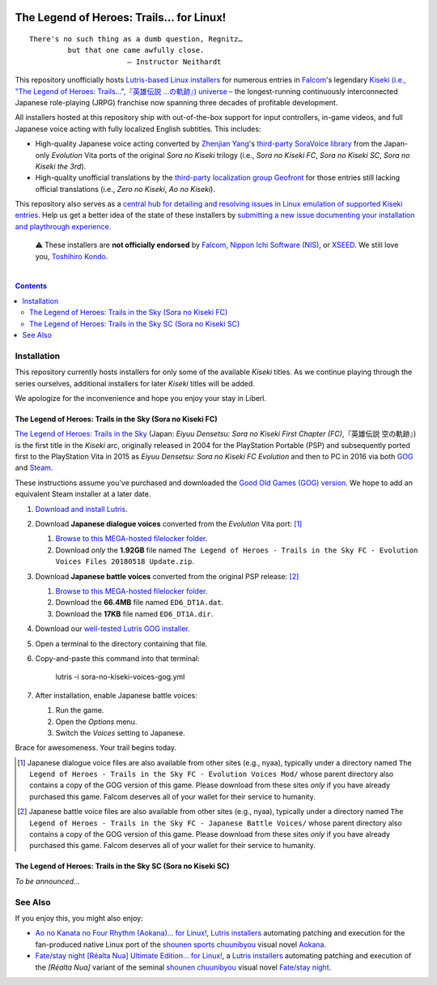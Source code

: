 .. # ------------------( SYNOPSIS                           )------------------

.. image:: https://user-images.githubusercontent.com/217028/103398869-63d2ab00-4b36-11eb-948a-e32a947952c6.png
   :align: center

========================================
The Legend of Heroes: Trails… for Linux!
========================================

.. parsed-literal::

   There's no such thing as a dumb question, Regnitz…
            but that one came awfully close.
                          — Instructor Neithardt

This repository unofficially hosts `Lutris-based Linux installers <lutris_>`__
for numerous entries in Falcom_'s legendary `Kiseki (i.e., "The Legend of
Heroes: Trails…",『英雄伝説 …の軌跡』) universe <Kiseki_>`__ – the
longest-running continuously interconnected Japanese role-playing (JRPG)
franchise now spanning three decades of profitable development.

All installers hosted at this repository ship with out-of-the-box support for
input controllers, in-game videos, and full Japanese voice acting with fully
localized English subtitles. This includes:

* High-quality Japanese voice acting converted by `Zhenjian Yang`_'s
  `third-party SoraVoice library <SoraVoice_>`__ from the Japan-only
  *Evolution* Vita ports of the original *Sora no Kiseki* trilogy (i.e., *Sora
  no Kiseki FC*, *Sora no Kiseki SC*, *Sora no Kiseki the 3rd*).
* High-quality unofficial translations by the `third-party localization group
  Geofront <Geofront_>`__ for those entries still lacking official translations
  (i.e., *Zero no Kiseki*, *Ao no Kiseki*).

This repository also serves as a `central hub for detailing and resolving
issues in Linux emulation of supported Kiseki entries <local issues_>`__. Help
us get a better idea of the state of these installers by `submitting a new
issue documenting your installation and playthrough experience <local issue
new_>`__.

    ⚠️
    These installers are **not officially endorsed** by Falcom_, `Nippon Ichi
    Software (NIS)`_, or XSEED_. We still love you, `Toshihiro Kondo`_.

.. # ------------------( TABLE OF CONTENTS                  )------------------
.. # Blank line. By default, Docutils appears to only separate the subsequent
.. # table of contents heading from the prior paragraph by less than a single
.. # blank line, hampering this table's readability and aesthetic comeliness.

|

.. # Table of contents, excluding the above document heading. While the
.. # official reStructuredText documentation suggests that a language-specific
.. # heading will automatically prepend this table, this does *NOT* appear to
.. # be the case. Instead, this heading must be explicitly declared.

.. contents:: **Contents**
   :local:

.. # ------------------( DESCRIPTION                        )------------------

Installation
============

This repository currently hosts installers for only some of the available
*Kiseki* titles. As we continue playing through the series ourselves,
additional installers for later *Kiseki* titles will be added.

We apologize for the inconvenience and hope you enjoy your stay in Liberl.

The Legend of Heroes: Trails in the Sky (Sora no Kiseki FC)
-----------------------------------------------------------

`The Legend of Heroes: Trails in the Sky <Kiseki sora fc_>`__ (Japan: *Eiyuu
Densetsu: Sora no Kiseki First Chapter (FC)*,『英雄伝説 空の軌跡』) is the
first title in the *Kiseki* arc, originally released in 2004 for the
PlayStation Portable (PSP) and subsequently ported first to the PlayStation
Vita in 2015 as *Eiyuu Densetsu: Sora no Kiseki FC Evolution* and then to PC in
2016 via both GOG_ and Steam_.

These instructions assume you've purchased and downloaded the `Good Old Games
(GOG) version <sora fc GOG_>`__. We hope to add an equivalent Steam installer
at a later date.

#. `Download and install Lutris <Lutris_>`__.
#. Download **Japanese dialogue voices** converted from the *Evolution* Vita
   port: [#sora-fc-dialogue]_

   #. `Browse to this MEGA-hosted filelocker folder <MEGA sora fc dialogue
      voices folder_>`__.
   #. Download *only* the **1.92GB** file named
      ``The Legend of Heroes - Trails in the Sky FC - Evolution Voices Files 20180518 Update.zip``.

#. Download **Japanese battle voices** converted from the original PSP release:
   [#sora-fc-battle]_

   #. `Browse to this MEGA-hosted filelocker folder <MEGA sora fc battle voices
      folder_>`__.
   #. Download the **66.4MB** file named ``ED6_DT1A.dat``.
   #. Download the **17KB** file named ``ED6_DT1A.dir``.

#. Download our `well-tested Lutris GOG installer <local sora fc GOG_>`__.
#. Open a terminal to the directory containing that file.
#. Copy-and-paste this command into that terminal:

            lutris -i sora-no-kiseki-voices-gog.yml

#. After installation, enable Japanese battle voices:

   #. Run the game.
   #. Open the *Options* menu.
   #. Switch the *Voices* setting to Japanese.

Brace for awesomeness. Your trail begins today.

.. [#sora-fc-dialogue]
   Japanese dialogue voice files are also available from other sites (e.g.,
   nyaa), typically under a directory named ``The Legend of Heroes - Trails in
   the Sky FC - Evolution Voices Mod/`` whose parent directory also contains a
   copy of the GOG version of this game. Please download from these sites
   *only* if you have already purchased this game. Falcom deserves all of your
   wallet for their service to humanity.

.. [#sora-fc-battle]
   Japanese battle voice files are also available from other sites (e.g.,
   nyaa), typically under a directory named ``The Legend of Heroes - Trails in
   the Sky FC - Japanese Battle Voices/`` whose parent directory also contains
   a copy of the GOG version of this game. Please download from these sites
   *only* if you have already purchased this game. Falcom deserves all of your
   wallet for their service to humanity.

The Legend of Heroes: Trails in the Sky SC (Sora no Kiseki SC)
--------------------------------------------------------------

*To be announced...*

See Also
========

If you enjoy this, you might also enjoy:

* `Ao no Kanata no Four Rhythm (Aokana)… for Linux! <leycec Aokana_>`__,
  `Lutris installers <Lutris_>`__ automating patching and execution for the
  fan-produced native Linux port of the `shounen sports chuunibyou <chuuni_>`__
  visual novel Aokana_.
* `Fate/stay night [Réalta Nua] Ultimate Edition… for Linux! <leycec Fate/stay
  night_>`__, a `Lutris installers <Lutris_>`__ automating patching and
  execution of the *[Réalta Nua]* variant of the seminal `shounen chuunibyou
  <chuuni_>`__ visual novel `Fate/stay night`_.

.. # ------------------( LINKS ~ falcom                     )------------------
.. _Falcom:
   https://en.wikipedia.org/wiki/Nihon_Falcom
.. _Toshihiro Kondo:
   https://www.gamasutra.com/view/feature/6585/a_30_year_fantasy_the_story_of_.php

.. # ------------------( LINKS ~ falcom : kiseki            )------------------
.. _Kiseki:
   https://en.wikipedia.org/wiki/Trails_(series)
.. _Kiseki sora fc:
   https://en.wikipedia.org/wiki/The_Legend_of_Heroes:_Trails_in_the_Sky

.. # ------------------( LINKS ~ falcom : kiseki : soft     )------------------
.. _Geofront:
   https://geofront.esterior.net
.. _SoraVoice:
   https://github.com/ZhenjianYang/SoraVoice
.. _Zhenjian Yang:
   https://github.com/ZhenjianYang

.. # ------------------( LINKS ~ falcom : publisher         )------------------
.. _Nippon Ichi Software (NIS):
   https://nisamerica.com
.. _XSEED:
   https://www.xseedgames.com

.. # ------------------( LINKS ~ filelocker : sora fc       )------------------
.. _MEGA sora fc dialogue voices folder:
   https://mega.nz/folder/QkFDgLBC#UiLo3rUekisptpzONidpmw/folder/U1933IaT
.. _MEGA sora fc battle voices folder:
   https://mega.nz/folder/QkFDgLBC#UiLo3rUekisptpzONidpmw/folder/40FgxYaA

.. # ------------------( LINKS ~ lutris                     )------------------
.. _Lutris:
   https://lutris.net

.. # ------------------( LINKS ~ leycec                     )------------------
.. _leycec:
   https://github/leycec

.. # ------------------( LINKS ~ leycec : other             )------------------
.. _chuuni:
   https://forums.fuwanovel.net/topic/1820-chuuni-what-is-this-genre
.. _leycec Aokana:
   https://github.com/leycec/aokana-linux
.. _leycec Fate/stay night:
   https://github.com/leycec/fsnrnue
.. _Aokana:
   https://nekonyansoft.com/shop/product/22
.. _Fate/stay night:
   https://typemoon.fandom.com/wiki/Fate/stay_night

.. # ------------------( LINKS ~ linux                      )------------------
.. _WINE:
   https://www.winehq.org
.. _Proton:
   https://github.com/ValveSoftware/Proton

.. # ------------------( LINKS ~ local                      )------------------
.. _local issues:
   https://github.com/leycec/kiseki-linux/issues
.. _local issue new:
   https://github.com/leycec/kiseki-linux/issues/new/choose
.. _local pull requests:
   https://github.com/leycec/kiseki-linux/pulls

.. # ------------------( LINKS ~ local : script             )------------------
.. _local sora fc GOG:
   https://github.com/leycec/kiseki-linux/raw/main/lutris/2004-sora_no_kiseki_fc/sora-no-kiseki-fc-gog-voiced.yml

.. # ------------------( LINKS ~ store : gog                )------------------
.. _GOG:
   https://www.gog.com
.. _sora fc GOG:
   https://www.gog.com/game/the_legend_of_heroes_trails_in_the_sky

.. # ------------------( LINKS ~ store : steam              )------------------
.. _Steam:
   https://store.steampowered.com
